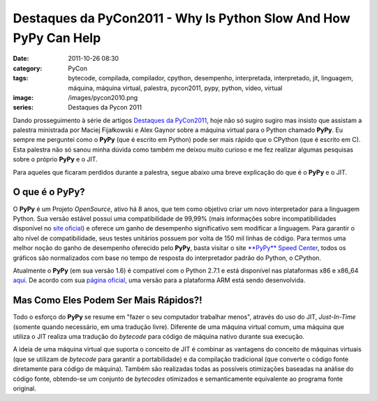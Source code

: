 Destaques da PyCon2011 - Why Is Python Slow And How PyPy Can Help
#################################################################
:date: 2011-10-26 08:30
:category: PyCon
:tags: bytecode, compilada, compilador, cpython, desempenho, interpretada, interpretado, jit, linguagem, máquina, máquina virtual, palestra, pycon2011, pypy, python, video, virtual
:image: /images/pycon2010.png
:series: Destaques da Pycon 2011

Dando prosseguimento à série de artigos `Destaques da PyCon2011`_, hoje
não só sugiro sugiro mas insisto que assistam a palestra ministrada por
Maciej Fijałkowski e Alex Gaynor sobre a máquina virtual para o Python
chamado **PyPy**. Eu sempre me perguntei como o **PyPy** (que é escrito
em Python) pode ser mais rápido que o CPython (que é escrito em C). Esta
palestra não só sanou minha dúvida como também me deixou muito curioso e
me fez realizar algumas pesquisas sobre o próprio **PyPy** e o JIT.

.. raw:: html
        
        <p style="text-align: center;"><object width="600" height="366" id="player"><param value="http://blip.tv/scripts/flash/showplayer.swf?file=http://blip.tv/rss/flash/4897756" name="movie"><param value="true" name="allowFullScreen"><param value="always" name="allowscriptaccess"><param value="transparent" name="wmode"><embed width="600" height="366" allowfullscreen="true" allowscriptaccess="always" type="application/x-shockwave-flash" src="http://blip.tv/scripts/flash/showplayer.swf?file=http://blip.tv/rss/flash/4897756"></object></p>

Para aqueles que ficaram perdidos durante a palestra, segue abaixo uma
breve explicação do que é o **PyPy** e o JIT.

.. more

O que é o PyPy?
---------------

O **PyPy** é um Projeto *OpenSource*, ativo há 8 anos, que tem como
objetivo criar um novo interpretador para a linguagem Python. Sua versão
estável possui uma compatibilidade de 99,99% (mais informações sobre
incompatibilidades disponível no `site oficial`_) e oferece um ganho de
desempenho significativo sem modificar a linguagem. Para garantir o alto
nível de compatibilidade, seus testes unitários possuem por volta de 150
mil linhas de código. Para termos uma melhor noção do ganho de
desempenho oferecido pelo **PyPy**, basta visitar o site `**PyPy** Speed
Center`_, todos os gráficos são normalizados com base no tempo de
resposta do interpretador padrão do Python, o CPython.

.. image:: {filename}/images/pypy_logo.png
	:align: center
	:target: {filename}/images/pypy_logo.png
	:alt: PyPy Logo

Atualmente o **PyPy** (em sua versão 1.6) é compatível com o Python
2.7.1 e está disponível nas plataformas x86 e x86\_64 `aqui`_. De acordo
com sua `página oficial`_, uma versão para a plataforma ARM está sendo
desenvolvida.

Mas Como Eles Podem Ser Mais Rápidos?!
--------------------------------------

Todo o esforço do **PyPy** se resume em "fazer o seu computador
trabalhar menos", através do uso do JIT, *Just-In-Time* (somente quando
necessário, em uma tradução livre). Diferente de uma máquina virtual
comum, uma máquina que utiliza o JIT realiza uma tradução do *bytecode*
para código de máquina nativo durante sua execução.

A ideia de uma máquina virtual que suporta o conceito de JIT é combinar
as vantagens do conceito de máquinas virtuais (que se utilizam de
*bytecode* para garantir a portabilidade) e da compilação tradicional
(que converte o código fonte diretamente para código de máquina). Também
são realizadas todas as possíveis otimizações baseadas na análise do
código fonte, obtendo-se um conjunto de *bytecodes* otimizados e
semanticamente equivalente ao programa fonte original.

.. _Destaques da PyCon2011: /pt/series/destaques-da-pycon-2011/
.. _site oficial: http://pypy.org/compat.html
.. _**PyPy** Speed Center: http://speed.pypy.org/
.. _aqui: http://pypy.org/download.html
.. _página oficial: http://pypy.org/features.html
